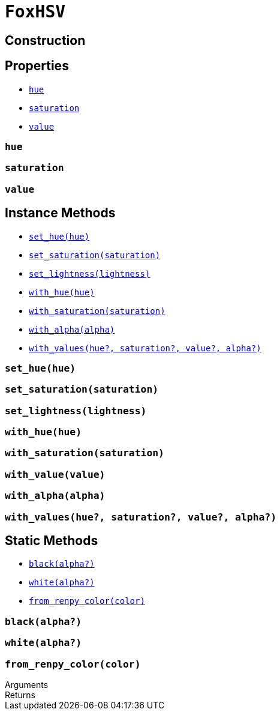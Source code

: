 = `FoxHSV`
:source-highlighter: highlight.js

== Construction

== Properties

* <<hsv-hue>>
* <<hsv-saturation>>
* <<hsv-value>>

[#hsv-hue]
=== `hue`

[#hsv-saturation]
=== `saturation`

[#hsv-value]
=== `value`

== Instance Methods

* <<hsv-set-hue>>
* <<hsv-set-saturation>>
* <<hsv-set-lightness>>
* <<hsv-with-hue>>
* <<hsv-with-saturation>>
* <<hsv-with-alpha>>
* <<hsv-with-values>>

[#hsv-set-hue]
=== `set_hue(hue)`

[#hsv-set-saturation]
=== `set_saturation(saturation)`

[#hsv-set-lightness]
=== `set_lightness(lightness)`

[#hsv-with-hue]
=== `with_hue(hue)`

[#hsv-with-saturation]
=== `with_saturation(saturation)`

[#hsv-with-value]
=== `with_value(value)`

[#hsv-with-alpha]
=== `with_alpha(alpha)`

[#hsv-with-values]
=== `with_values(hue?, saturation?, value?, alpha?)`

== Static Methods

* <<hsv-black>>
* <<hsv-white>>
* <<hsv-from-renpy>>

[#hsv-black]
=== `black(alpha?)`

[#hsv-white]
=== `white(alpha?)`

[#hsv-from-renpy]
=== `from_renpy_color(color)`

.Arguments
--
[cols="2h,2m,6a"]
|===
|===
--

.Returns
--
[cols="2m,8a"]
|===
|===
--

